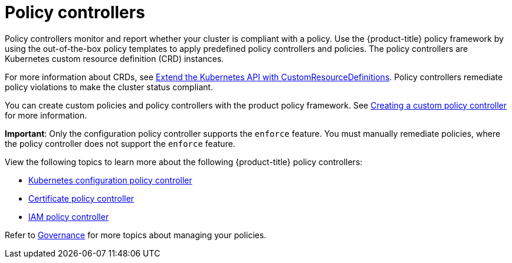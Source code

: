 [#policy-controllers]
= Policy controllers

Policy controllers monitor and report whether your cluster is compliant with a policy. Use the {product-title} policy framework by using the out-of-the-box policy templates to apply predefined policy controllers and policies. The policy controllers are Kubernetes custom resource definition (CRD) instances.

For more information about CRDs, see https://kubernetes.io/docs/tasks/access-kubernetes-api/custom-resources/custom-resource-definitions/[Extend the Kubernetes API with CustomResourceDefinitions]. Policy controllers remediate policy violations to make the cluster status compliant.

You can create custom policies and policy controllers with the product policy framework. See xref:../governance/create_policy_ctrl.adoc#creating-a-custom-policy-controller[Creating a custom policy controller] for more information.

**Important**: Only the configuration policy controller supports the `enforce` feature. You must manually remediate policies, where the policy controller does not support the `enforce` feature.

View the following topics to learn more about the following {product-title} policy controllers:

* xref:../governance/config_policy_ctrl.adoc#kubernetes-configuration-policy-controller[Kubernetes configuration policy controller]
* xref:../governance/cert_policy_ctrl.adoc#certificate-policy-controller[Certificate policy controller]
* xref:../governance/iam_policy_ctrl.adoc#iam-policy-controller[IAM policy controller]

Refer to xref:../governance/grc_intro.adoc#governance[Governance] for more topics about managing your policies.
